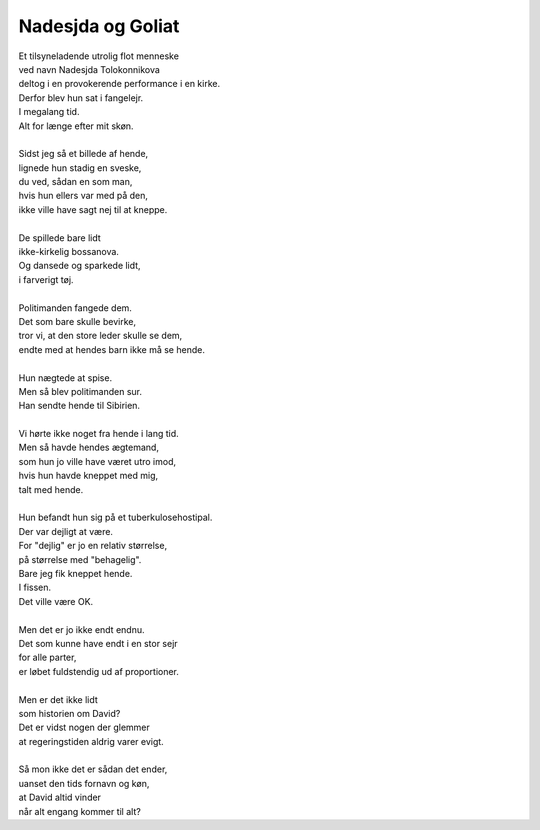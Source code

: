 Nadesjda og Goliat
------------------
.. line-block::
   Et tilsyneladende utrolig flot menneske
   ved navn Nadesjda Tolokonnikova
   deltog i en provokerende performance i en kirke.
   Derfor blev hun sat i fangelejr.
   I megalang tid.
   Alt for længe efter mit skøn.

   Sidst jeg så et billede af hende,
   lignede hun stadig en sveske,
   du ved, sådan en som man,
   hvis hun ellers var med på den,
   ikke ville have sagt nej til at kneppe.

   De spillede bare lidt
   ikke-kirkelig bossanova.
   Og dansede og sparkede lidt,
   i farverigt tøj.

   Politimanden fangede dem.
   Det som bare skulle bevirke,
   tror vi, at den store leder skulle se dem,
   endte med at hendes barn ikke må se hende.

   Hun nægtede at spise.
   Men så blev politimanden sur.
   Han sendte hende til Sibirien.

   Vi hørte ikke noget fra hende i lang tid.
   Men så havde hendes ægtemand,
   som hun jo ville have været utro imod,
   hvis hun havde kneppet med mig,
   talt med hende.
   
   Hun befandt hun sig på et tuberkulosehostipal.
   Der var dejligt at være.
   For "dejlig" er jo en relativ størrelse,
   på størrelse med "behagelig".
   Bare jeg fik kneppet hende.
   I fissen.
   Det ville være OK.

   Men det er jo ikke endt endnu.
   Det som kunne have endt i en stor sejr
   for alle parter,
   er løbet fuldstendig ud af proportioner.

   Men er det ikke lidt
   som historien om David?
   Det er vidst nogen der glemmer
   at regeringstiden aldrig varer evigt.

   Så mon ikke det er sådan det ender,
   uanset den tids fornavn og køn,
   at David altid vinder
   når alt engang kommer til alt?
